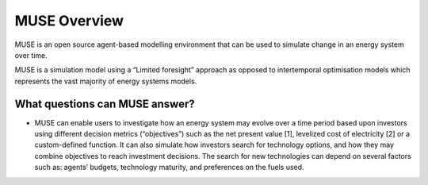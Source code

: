 MUSE Overview
=============

MUSE is an open source agent-based modelling environment that can be used to simulate change in an energy system over time.

MUSE is a simulation model using a “Limited foresight” approach as opposed to intertemporal optimisation models which represents the vast majority of energy systems models.

What questions can MUSE answer?
-------------------------------

-	MUSE can enable users to investigate how an energy system may evolve over a time period based upon investors using different decision metrics (“objectives”) such as the net present value [1], levelized cost of electricity [2] or a custom-defined function. It can also simulate how investors search for technology options, and how they may combine objectives to reach investment decisions. The search for new technologies can depend on several factors such as: agents’ budgets, technology maturity, and preferences on the fuels used.